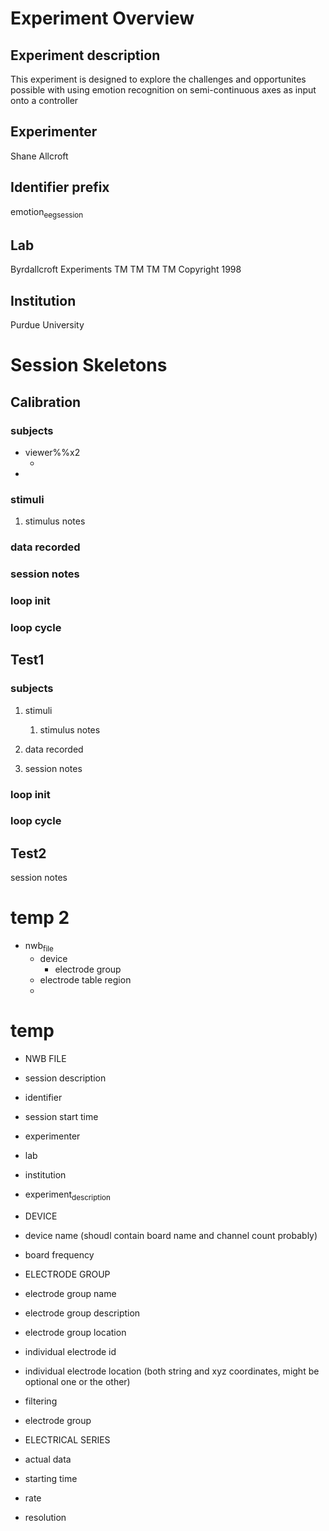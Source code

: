 * Experiment Overview
** Experiment description
   This experiment is designed to explore the challenges and opportunites possible with using emotion
   recognition on semi-continuous axes as input onto a controller
** Experimenter
   Shane Allcroft
** Identifier prefix
   emotion_eeg_session
** Lab
   Byrdallcroft Experiments TM TM TM TM Copyright 1998
** Institution
   Purdue University
* Session Skeletons
** Calibration
*** subjects
    - viewer%%x2
      +
    - 
*** stimuli
**** stimulus notes
*** data recorded
*** session notes
*** loop init
*** loop cycle
** Test1
*** subjects
**** stimuli
***** stimulus notes
**** data recorded
**** session notes
*** loop init
*** loop cycle
** Test2
**** session notes



* temp 2
  - nwb_file
    + device
      * electrode group
    + electrode table region
    + 
* temp
  + NWB FILE
  - session description
  - identifier
  - session start time
  + experimenter
  + lab
  + institution
  + experiment_description

  + DEVICE
  - device name
    (shoudl contain board name and channel count probably)
  - board frequency

  + ELECTRODE GROUP
  - electrode group name
  - electrode group description
  - electrode group location
  - individual electrode id
  - individual electrode location (both string and xyz coordinates, might be optional one or the other)
  - filtering
  - electrode group
    
  + ELECTRICAL SERIES
  - actual data
  - starting time
  - rate
  - resolution
